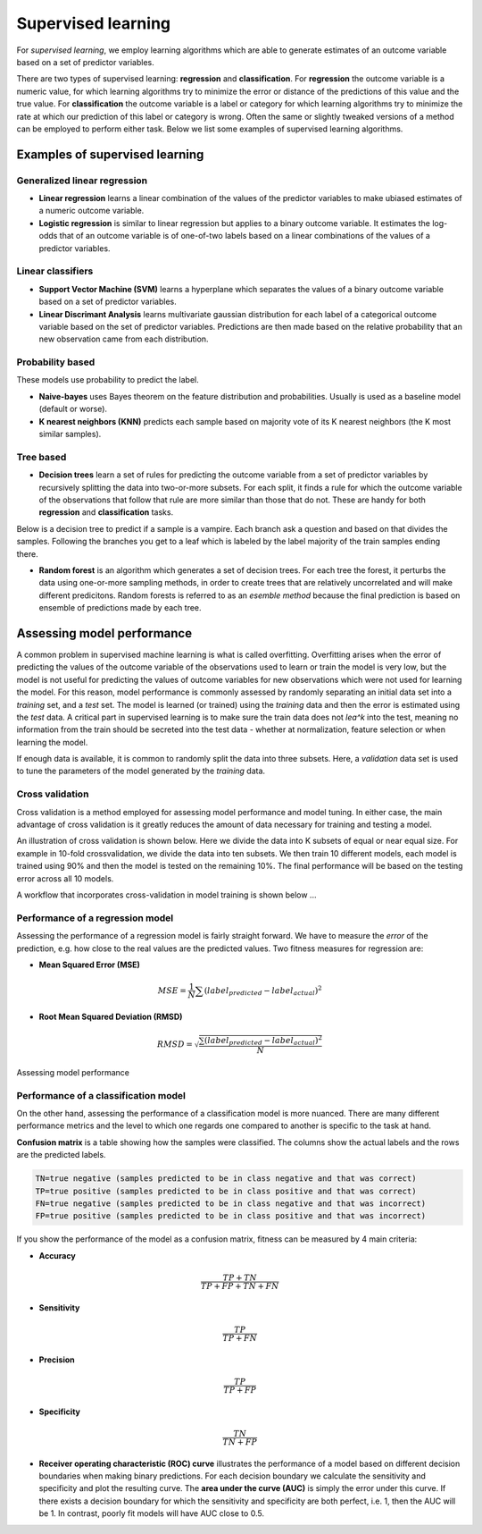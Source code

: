 .. _linux_bash:

============================================
 Supervised learning
============================================

For *supervised learning*, we employ learning algorithms which are able to generate estimates of an outcome variable based on a set of predictor variables.

There are two types of supervised learning: **regression** and **classification**.  For **regression** the outcome variable is a numeric value, for which learning algorithms try to minimize the error or distance of the predictions of this value and the true value. For **classification** the outcome variable is a label or category for which learning algorithms try to minimize the rate at which our prediction of this label or category is wrong. Often the same or slightly tweaked versions of a method can be employed to perform either task.  Below we list some examples of supervised learning algorithms.

---------------------------------
Examples of supervised learning
---------------------------------

**************
Generalized linear regression
**************

* **Linear regression** learns a linear combination of the values of the predictor variables to make ubiased estimates of a numeric outcome variable.
* **Logistic regression** is similar to linear regression but applies to a binary outcome variable. It estimates the log-odds that of an outcome variable is of one-of-two labels based on a linear combinations of the values of a predictor variables.

**************
Linear classifiers
**************

* **Support Vector Machine (SVM)** learns a hyperplane which separates the values of a binary outcome variable based on a set of predictor variables.
* **Linear Discrimant Analysis** learns multivariate gaussian distribution for each label of a categorical outcome variable based on the set of predictor variables.  Predictions are then made based on the relative probability that an new observation came from each distribution.

*******************
Probability based
*******************

These models use probability to predict the label.

* **Naive-bayes** uses Bayes theorem on the feature distribution and probabilities. Usually is used as a baseline model (default or worse).
* **K nearest neighbors (KNN)** predicts each sample based on majority vote of its K nearest neighbors (the K most similar samples).

*******************
Tree based
*******************

* **Decision trees**  learn a set of rules for predicting the outcome variable from a set of predictor variables by recursively splitting the data into two-or-more subsets. For each split, it finds a rule for which the outcome variable of the observations that follow that rule are more similar than those that do not. These are handy for both **regression** and **classification** tasks.

Below is a decision tree to predict if a sample is a vampire. Each branch ask a question and based on that divides the samples. Following the branches you get to a leaf which is labeled by the label majority of the train samples ending there.

.. image:: img/vampire-decsion-tree.jpg

* **Random forest** is an algorithm which generates a set of decision trees.  For each tree the forest, it perturbs the data using one-or-more sampling methods, in order to create trees that are relatively uncorrelated and will make different predicitons. Random forests is referred to as an *esemble method* because the final prediction is based on ensemble of predictions made by each tree.

---------------------------------
Assessing model performance
---------------------------------

A common problem in supervised machine learning is what is called overfitting.  Overfitting arises when the error of predicting the values of the outcome variable of the observations used to learn or train the model is very low, but the model is not useful for predicting the values of outcome variables for new observations which were not used for learning the model. For this reason, model performance is commonly assessed by randomly separating an initial data set into a *training* set, and a *test* set. The model is learned (or trained) using the *training* data and then the error is estimated using the *test* data. A critical part in supervised learning is to make sure the train data does not *lea^k* into the test, meaning no information from the train should be secreted into the test data - whether at normalization, feature selection or when learning the model. 

If enough data is available, it is common to randomly split the data into three subsets. Here, a *validation* data set is used to tune the parameters of the model generated by the *training* data.

*******************
Cross validation
*******************

Cross validation is a method employed for assessing model performance and model tuning.  In either case, the main advantage of cross validation is it greatly reduces the amount of data necessary for training and testing a model.

An illustration of cross validation is shown below. Here we divide the data into K subsets of equal or near equal size.  For example in 10-fold crossvalidation, we divide the data into ten subsets. We then train 10 different models, each model is trained using 90% and then the model is tested on the remaining 10%. The final performance will be based on the testing error across all 10 models.

.. image:: img/cross_validation.png

A workflow that incorporates cross-validation in model training is shown below ...

.. image:: img/supervised_flowchart.png

**********************
Performance of a regression model
**********************

Assessing the performance of a regression model is fairly straight forward. We have to measure the *error* of the prediction, e.g. how close to the real values are the predicted values. Two fitness measures for regression are:

* **Mean Squared Error (MSE)**
.. math::

   MSE = \frac{1}{N} \sum{(label_{predicted} - label_{actual})^2}

* **Root Mean Squared Deviation (RMSD)** 

.. math::

   RMSD = \sqrt{\frac{\sum{(label_{predicted} - label_{actual})^2}}{N}}


Assessing model performance 

**********************
Performance of a classification model
**********************

On the other hand, assessing the performance of a classification model is more nuanced.  There are many different performance metrics and the level to which one regards one compared to another is specific to the task at hand.

**Confusion matrix** is a table showing how the samples were classified. The columns show the actual labels and the rows are the predicted labels. 

.. image:: img/confusion_matrix.png

.. code::

   TN=true negative (samples predicted to be in class negative and that was correct)
   TP=true positive (samples predicted to be in class positive and that was correct) 
   FN=true negative (samples predicted to be in class negative and that was incorrect)
   FP=true positive (samples predicted to be in class positive and that was incorrect) 

If you show the performance of the model as a confusion matrix, fitness can be measured by 4 main criteria:

* **Accuracy**

.. math::

   \frac{TP + TN}{TP + FP + TN + FN}
   
* **Sensitivity** 

.. math::

   \frac{TP}{TP + FN}

* **Precision**

.. math::

   \frac{TP}{TP + FP}
   
* **Specificity**

.. math::

   \frac{TN}{TN + FP}

* **Receiver operating characteristic (ROC) curve** illustrates the performance of a model based on different decision boundaries when making binary predictions. For each decision boundary we calculate the sensitivity and specificity and plot the resulting curve.  The **area under the curve (AUC)** is simply the error under this curve.  If there exists a decision boundary for which the sensitivity and specificity are both perfect, i.e. 1, then the AUC will be 1. In contrast, poorly fit models will have AUC close to 0.5.

.. image:: img/roc_curve.png
